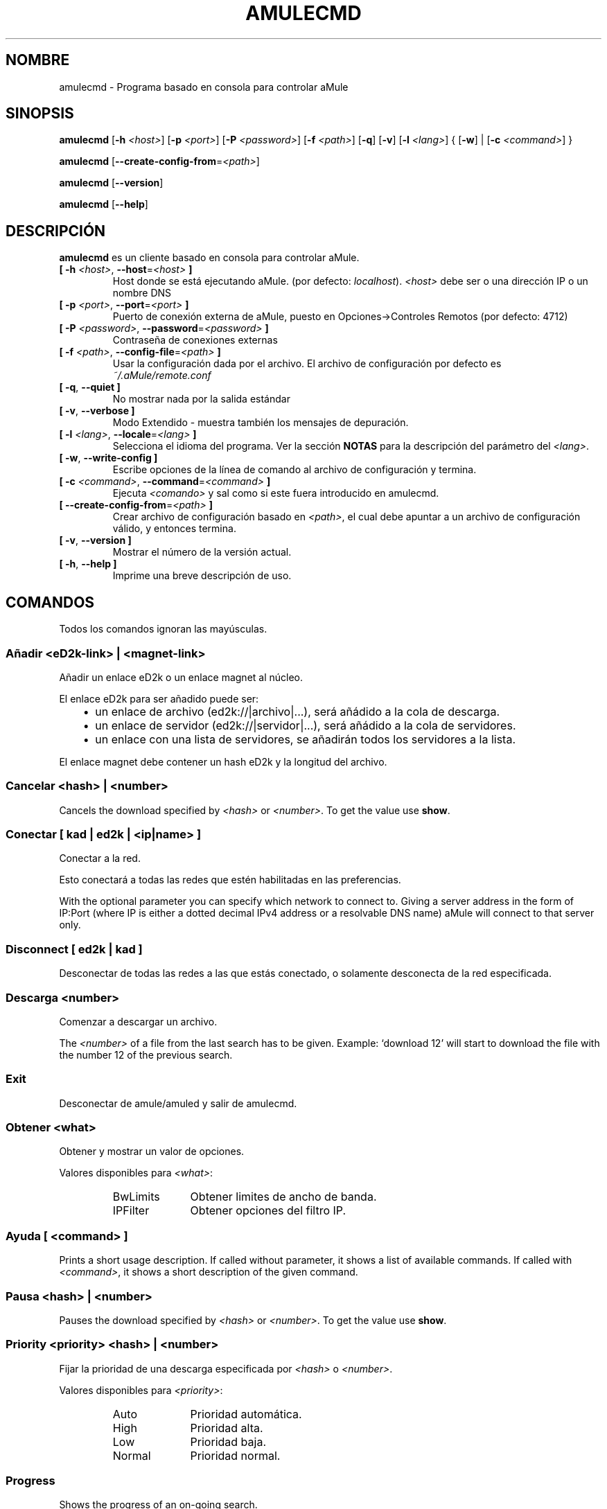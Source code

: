 .\"*******************************************************************
.\"
.\" This file was generated with po4a. Translate the source file.
.\"
.\"*******************************************************************
.TH AMULECMD 1 "Septiembre 2016" "aMuleCmd v2.3.2" "aMule utilidades"
.als B_untranslated B
.als RB_untranslated RB
.als SS_untranslated SS
.SH NOMBRE
amulecmd \- Programa basado en consola para controlar aMule
.SH SINOPSIS
.B_untranslated amulecmd
[\fB\-h\fP \fI<host>\fP] [\fB\-p\fP \fI<port>\fP] [\fB\-P\fP
\fI<password>\fP] [\fB\-f\fP \fI<path>\fP]
.RB_untranslated [ \-q ]
.RB_untranslated [ \-v ]
[\fB\-l\fP \fI<lang>\fP] {\fB \fP[\fB\-w\fP]\fB \fP|\fB \fP[\fB\-c\fP
\fI<command>\fP]\fB \fP}

.B_untranslated amulecmd
[\fB\-\-create\-config\-from\fP=\fI<path>\fP]

.B_untranslated amulecmd
.RB_untranslated [ \-\-version ]

.B_untranslated amulecmd
.RB_untranslated [ \-\-help ]
.SH DESCRIPCIÓN
\fBamulecmd\fP es un cliente basado en consola para controlar aMule.
.TP 
\fB[ \-h\fP \fI<host>\fP, \fB\-\-host\fP=\fI<host>\fP \fB]\fP
Host donde se está ejecutando aMule. (por defecto: \fIlocalhost\fP).
\fI<host>\fP debe ser o una dirección IP o un nombre DNS
.TP 
\fB[ \-p\fP \fI<port>\fP, \fB\-\-port\fP=\fI<port>\fP \fB]\fP
Puerto de conexión externa de aMule, puesto en Opciones\->Controles
Remotos (por defecto: 4712)
.TP 
\fB[ \-P\fP \fI<password>\fP, \fB\-\-password\fP=\fI<password>\fP \fB]\fP
Contraseña de conexiones externas
.TP 
\fB[ \-f\fP \fI<path>\fP, \fB\-\-config\-file\fP=\fI<path>\fP \fB]\fP
Usar la configuración dada por el archivo. El archivo de configuración por
defecto es \fI~/.aMule/remote.conf\fP
.TP 
.B_untranslated [ \-q\fR, \fB\-\-quiet ]\fR
No mostrar nada por la salida estándar
.TP 
.B_untranslated [ \-v\fR, \fB\-\-verbose ]\fR
Modo Extendido \- muestra también los mensajes de depuración.
.TP 
\fB[ \-l\fP \fI<lang>\fP, \fB\-\-locale\fP=\fI<lang>\fP \fB]\fP
Selecciona el idioma del programa. Ver la sección \fBNOTAS\fP para la
descripción del parámetro del \fI<lang>\fP.
.TP 
.B_untranslated [ \-w\fR, \fB\-\-write\-config ]\fR
Escribe opciones de la línea de comando al archivo de configuración y
termina.
.TP 
\fB[ \-c\fP \fI<command>\fP, \fB\-\-command\fP=\fI<command>\fP \fB]\fP
Ejecuta \fI<comando>\fP y sal como si este fuera introducido en
amulecmd.
.TP 
\fB[ \-\-create\-config\-from\fP=\fI<path>\fP \fB]\fP
Crear archivo de configuración basado en \fI<path>\fP, el cual debe
apuntar a un archivo de configuración válido, y entonces termina.
.TP 
.B_untranslated [ \-v\fR, \fB\-\-version ]\fR
Mostrar el número de la versión actual.
.TP 
.B_untranslated [ \-h\fR, \fB\-\-help ]\fR
Imprime una breve descripción de uso.
.SH COMANDOS
Todos los comandos ignoran las mayúsculas.
.SS "Añadir \fI<eD2k\-link>\fP | \fI<magnet\-link>\fP"
Añadir un enlace eD2k o un enlace magnet al núcleo.

El enlace eD2k para ser añadido puede ser:
.RS 3
.IP \(bu 2
un enlace de archivo (ed2k://|archivo|...), será añádido a la cola de
descarga.
.IP \(bu 2
un enlace de servidor (ed2k://|servidor|...), será añádido a la cola de
servidores.
.IP \(bu 2
un enlace con una lista de servidores, se añadirán todos los servidores a la
lista.
.RE

El enlace magnet debe contener un hash eD2k y la longitud del archivo.
.SS "Cancelar \fI<hash>\fP | \fI<number>\fP"
Cancels the download specified by \fI<hash>\fP or
\fI<number>\fP. To get the value use \fBshow\fP.
.SS "Conectar [ \fIkad\fP | \fIed2k\fP | \fI<ip|name>\fP ]"
Conectar a la red.

Esto conectará a todas las redes que estén habilitadas en las preferencias.

With the optional parameter you can specify which network to connect
to. Giving a server address in the form of IP:Port (where IP is either a
dotted decimal IPv4 address or a resolvable DNS name) aMule will connect to
that server only.
.SS_untranslated Disconnect [ \fIed2k\fP | \fIkad\fP ]
Desconectar de todas las redes a las que estás conectado, o solamente
desconecta de la red especificada.
.SS "Descarga \fI<number>\fP"
Comenzar a descargar un archivo.

The \fI<number>\fP of a file from the last search has to be given.
Example: `download 12' will start to download the file with the number 12 of
the previous search.
.SS_untranslated Exit
Desconectar de amule/amuled y salir de amulecmd.
.SS "Obtener \fI<what>\fP"
Obtener y mostrar un valor de opciones.

Valores disponibles para \fI<what>\fP:
.RS
.IP BwLimits 10
Obtener limites de ancho de banda.
.IP IPFilter 10
Obtener opciones del filtro IP.
.RE
.SS "Ayuda [ \fI<command>\fP ]"
Prints a short usage description.  If called without parameter, it shows a
list of available commands.  If called with \fI<command>\fP, it shows a
short description of the given command.
.SS "Pausa \fI<hash>\fP | \fI<number>\fP"
Pauses the download specified by \fI<hash>\fP or
\fI<number>\fP. To get the value use \fBshow\fP.
.SS "Priority \fI<priority>\fP \fI<hash>\fP | \fI<number>\fP"
Fijar la prioridad de una descarga especificada por \fI<hash>\fP o
\fI<number>\fP.

Valores disponibles para \fI<priority>\fP:
.RS
.IP Auto 10
Prioridad automática.
.IP High 10
Prioridad alta.
.IP Low 10
Prioridad baja.
.IP Normal 10
Prioridad normal.
.RE
.SS_untranslated Progress
Shows the progress of an on\-going search.
.SS_untranslated Quit
Un sinónimo del comando \fBexit\fP.
.SS "Recargar \fI<what>\fP"
Recargar un objeto dado.

Valores disponibles para \fI<what>\fP:
.RS
.IP Shared 10
Recargar lista de archivos compartidos.
.IP IPFilter 10
Recargar tablas de filtros IP.
.RE
.SS_untranslated Reset
Reiniciar el registro.
.SS_untranslated Results
Shows you the results of the last search.
.SS "Resume \fI<hash>\fP | \fI<number>\fP"
Resumes the download specified by \fI<hash>\fP or
\fI<number>\fP. To get the value use \fBshow\fP.
.SS "Search \fI<type>\fP \fI<keyword>\fP"
Makes a search for the given \fI<keyword>\fP. A search type and a
keyword to search is mandatory to do this.  Example: `search kad amule'
performs a kad search for `amule'.

Tipos de búsquedas disponibles:
.RS
.IP Global 10
Realiza una búsqueda global.
.IP Kad 10
Realiza una búsqueda en la red Kademlia.
.IP Local 10
Realiza una búsqueda local.
.RE
.SS "Fija \fI<what>\fP"
Asigna un valor dado de opción.

Valores disponibles para \fI<what>\fP:
.RS
.IP BwLimits 10
Asignar limites de ancho de banda.
.IP IPFilter 10
Fija las opciones del FiltroIP
.RE
.SS "Mostrar \fI<what>\fP"
Shows upload/download queue, servers list or shared files list.

Valores disponibles para \fI<what>\fP:
.RS
.IP DL 10
Mostrar cola de descarga.
.IP Log 10
Mostrar registro.
.IP Servers 10
Mostrar lista de servidores.
.IP UL 10
Mostrar cola de subida.
.RE
.SS_untranslated Shutdown
Shutdown the remote running core (amule/amuled).  This will also shut down
the text client, since it is unusable without a running core.
.SS "Estadísticas [ \fI<number>\fP ]"
Mostrar árbol de estadísticas.

The optional \fI<number>\fP in the range of 0\-255 can be passed as
argument to this command, which tells how many entries of the client version
subtree should be shown. Passing 0, or omitting it means `unlimited'.

Example: `statistics 5' will show only the top 5 versions for each client
type.
.SS_untranslated Status
Show connection status, current up/download speeds, etc.
.SH NOTAS
.SS Rutas
Todas las opciones que tengan \fI<path>\fP como valor, si \fIpath\fP
contiene un directorio sin part (p.e. solo un archivo normal), entones se
tomará el directorio de la configuración, \fI~/.aMule\fP.
.SS Lenguajes
The \fI<lang>\fP parameter for the \fB\-l\fP option has the following form:
\fIlang\fP[\fB_\fP\fILANG\fP][\fB.\fP\fIencoding\fP][\fB@\fP\fImodifier\fP] where \fIlang\fP is the
primary language, \fILANG\fP is a sublanguage/territory, \fIencoding\fP is the
character set to use and \fImodifier\fP allows the user to select a specific
instance of localization data within a single category.

Por ejemplo, las siguientes cadenas son válidas:
.RS
.RB_untranslated de
.br
.RB_untranslated de_DE
.br
.RB_untranslated de_DE.iso88591
.br
.RB_untranslated de_DE@euro
.br
.RB_untranslated de_DE.iso88591@euro
.RE

Though all the above strings are accepted as valid language definitions,
\fIencoding\fP and \fImodifier\fP are yet unused.

In addition to the format above, you can also specify full language names in
English \- so \fB\-l german\fP is also valid and is equal to \fB\-l de_DE\fP.

When no locale is defined, either on command\-line or in config file, system
default language will be used.
.SH ARCHIVOS
~/.aMule/remote.conf
.SH EJEMPLO
Normalmente amulecmd se ejecutara primero como::
.PP
\fBamulecmd\fP \fB\-h\fP \fIhostname\fP \fB\-p\fP \fIECport\fP \fB\-P\fP \fIECpassword\fP \fB\-w\fP
.PP
o
.PP
\fBamulecmd\fP \fB\-\-create\-config\-from\fP=\fI/home/usuario/.aMule/amule.conf\fP
.PP
Esto guardará las opciones en \fI$HOME/.aMule/remote.conf\fP, y después sólo
tiene que escribir:

.B_untranslated amulecmd

Of course, you don't have to follow this example.
.SH "INFORMANDO ERRORES"
Por favor informa de fallos ya sea en nuestro foro
(\fIhttp://forum.amule.org/\fP), o en nuestro bugtracker
(\fIhttp://bugs.amule.org/\fP). Por favor no informe de fallos por correo, ni
en nuestras listas, ni directamente al correo de algun miembro del equipo.
.SH COPYRIGHT
aMule y todas las demás utilidades relacionadas son distribuidas bajo la GNU
General Public License.
.SH "VEASE TAMBIEN"
.B_untranslated amule\fR(1), \fBamuled\fR(1)
.SH AUTOR
Esta página de manualfue escrita por Vollstrecker
<amule@vollstreckernet.de>
